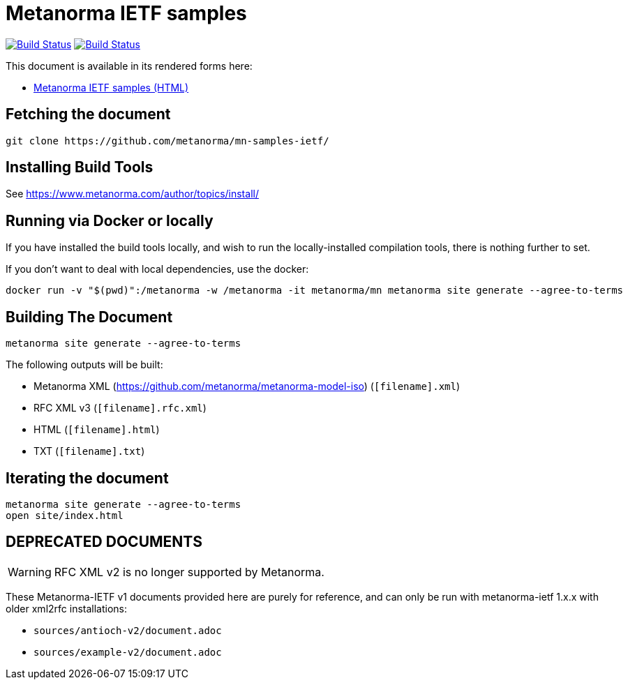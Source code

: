 = Metanorma IETF samples

image:https://github.com/metanorma/mn-samples-ietf/workflows/generate/badge.svg["Build Status", link="https://github.com/metanorma/mn-samples-ietf/actions?workflow=generate"]
image:https://github.com/metanorma/mn-samples-ietf/workflows/docker/badge.svg["Build Status", link="https://github.com/metanorma/mn-samples-ietf/actions?workflow=docker"]

This document is available in its rendered forms here:

* https://metanorma.github.io/mn-samples-ietf/[Metanorma IETF samples (HTML)]


== Fetching the document

[source,sh]
----
git clone https://github.com/metanorma/mn-samples-ietf/
----

== Installing Build Tools

See https://www.metanorma.com/author/topics/install/


== Running via Docker or locally

If you have installed the build tools locally, and wish to run the
locally-installed compilation tools, there is nothing further to set.

If you don't want to deal with local dependencies, use the docker:

[source,sh]
----
docker run -v "$(pwd)":/metanorma -w /metanorma -it metanorma/mn metanorma site generate --agree-to-terms
----


== Building The Document

[source,sh]
----
metanorma site generate --agree-to-terms
----


The following outputs will be built:

* Metanorma XML (https://github.com/metanorma/metanorma-model-iso) (`[filename].xml`)
* RFC XML v3 (`[filename].rfc.xml`)
* HTML (`[filename].html`)
* TXT (`[filename].txt`)


== Iterating the document

[source,sh]
----
metanorma site generate --agree-to-terms
open site/index.html
----


== DEPRECATED DOCUMENTS

WARNING: RFC XML v2 is no longer supported by Metanorma.

These Metanorma-IETF v1 documents provided here are purely for reference, and can only be run with metanorma-ietf 1.x.x with older xml2rfc installations:

* `sources/antioch-v2/document.adoc`
* `sources/example-v2/document.adoc`
